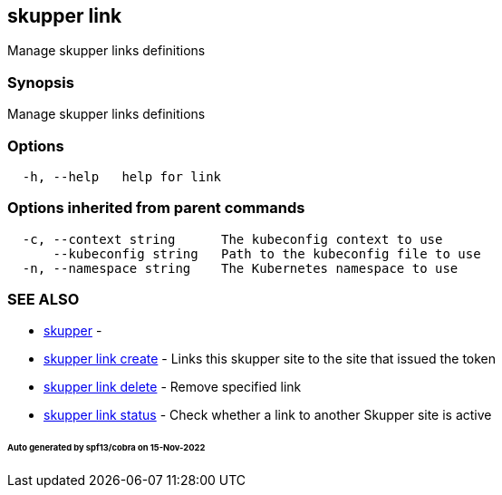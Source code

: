 == skupper link

Manage skupper links definitions

=== Synopsis

Manage skupper links definitions

=== Options

----
  -h, --help   help for link
----

=== Options inherited from parent commands

----
  -c, --context string      The kubeconfig context to use
      --kubeconfig string   Path to the kubeconfig file to use
  -n, --namespace string    The Kubernetes namespace to use
----

=== SEE ALSO

* xref:skupper.adoc[skupper]	 -
* xref:skupper_link_create.adoc[skupper link create]	 - Links this skupper site to the site that issued the token
* xref:skupper_link_delete.adoc[skupper link delete]	 - Remove specified link
* xref:skupper_link_status.adoc[skupper link status]	 - Check whether a link to another Skupper site is active

[discrete]
====== Auto generated by spf13/cobra on 15-Nov-2022

